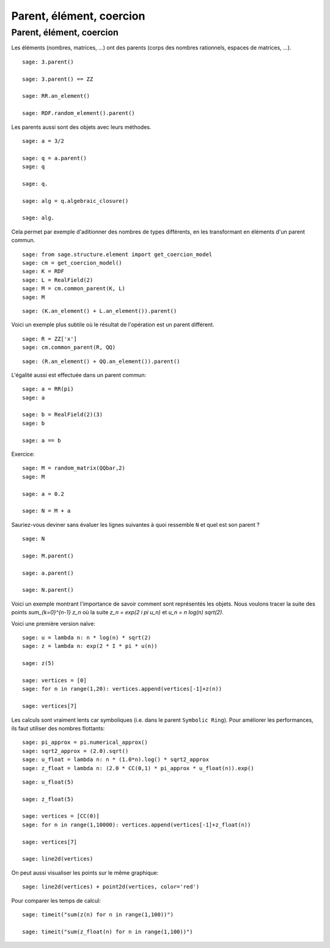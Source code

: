 .. escape-backslashes

Parent, élément, coercion
=========================


Parent, élément, coercion
+++++++++++++++++++++++++

Les éléments (nombres, matrices, ...) ont des parents (corps des nombres
rationnels, espaces de matrices, ...).

::

    sage: 3.parent()

    sage: 3.parent() == ZZ

    sage: RR.an_element()

    sage: RDF.random_element().parent()


Les parents aussi sont des objets avec leurs méthodes.

::

    sage: a = 3/2

    sage: q = a.parent()
    sage: q

    sage: q.

    sage: alg = q.algebraic_closure()

    sage: alg.


Cela permet par exemple d'aditionner des nombres de types différents, en
les transformant en éléments d'un parent commun.

::

    sage: from sage.structure.element import get_coercion_model
    sage: cm = get_coercion_model()
    sage: K = RDF
    sage: L = RealField(2)
    sage: M = cm.common_parent(K, L)
    sage: M

::

    sage: (K.an_element() + L.an_element()).parent()

Voici un exemple plus subtile où le résultat de l'opération est un parent différent.

::

    sage: R = ZZ['x']
    sage: cm.common_parent(R, QQ)

::

    sage: (R.an_element() + QQ.an_element()).parent()


L'égalité aussi est effectuée dans un parent commun:

::

    sage: a = RR(pi)
    sage: a

    sage: b = RealField(2)(3)
    sage: b

    sage: a == b


Exercice:

::

    sage: M = random_matrix(QQbar,2)
    sage: M

    sage: a = 0.2

    sage: N = M + a

Sauriez-vous deviner sans évaluer les lignes suivantes à quoi ressemble
``N`` et quel est son parent ?

::

    sage: N

    sage: M.parent()

    sage: a.parent()

    sage: N.parent()


Voici un exemple montrant l'importance de savoir comment sont représentés
les objets. Nous voulons tracer la suite des points `\sum_{k=0}^{n-1} z_n`
où la suite `z_n = \exp(2 i \pi u_n)` et `u_n = n log(n) sqrt(2)`.

Voici une première version naïve:

::

    sage: u = lambda n: n * log(n) * sqrt(2)
    sage: z = lambda n: exp(2 * I * pi * u(n))

    sage: z(5)

    sage: vertices = [0]
    sage: for n in range(1,20): vertices.append(vertices[-1]+z(n))

    sage: vertices[7]

Les calculs sont vraiment lents car symboliques (i.e. dans le parent
``Symbolic Ring``). Pour améliorer les performances, ils faut utiliser des
nombres flottants:

::

    sage: pi_approx = pi.numerical_approx()
    sage: sqrt2_approx = (2.0).sqrt()
    sage: u_float = lambda n: n * (1.0*n).log() * sqrt2_approx
    sage: z_float = lambda n: (2.0 * CC(0,1) * pi_approx * u_float(n)).exp()

::

    sage: u_float(5)

    sage: z_float(5)

    sage: vertices = [CC(0)]
    sage: for n in range(1,10000): vertices.append(vertices[-1]+z_float(n))

    sage: vertices[7]

    sage: line2d(vertices)

On peut aussi visualiser les points sur le même graphique:

::

    sage: line2d(vertices) + point2d(vertices, color='red')


Pour comparer les temps de calcul:

::

    sage: timeit("sum(z(n) for n in range(1,100))")

    sage: timeit("sum(z_float(n) for n in range(1,100))")


